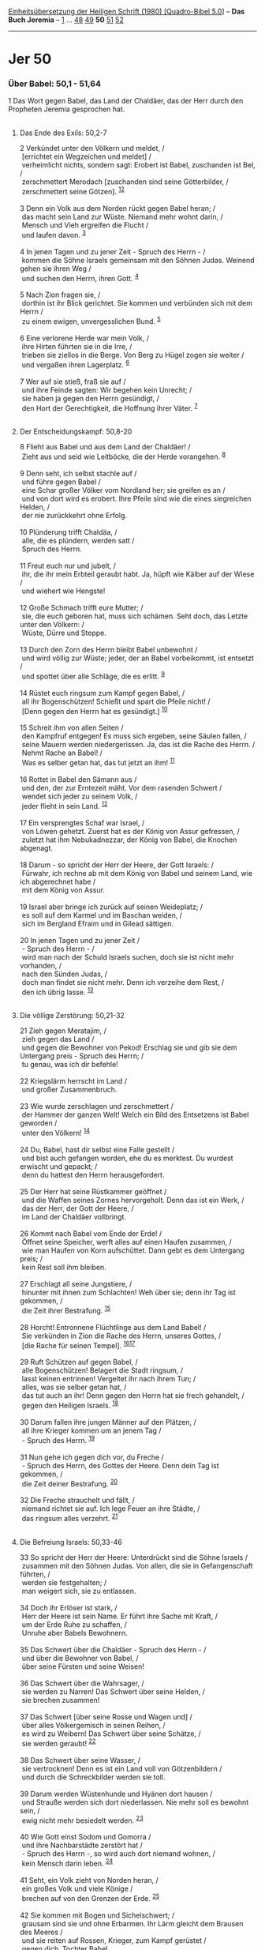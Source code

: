 :PROPERTIES:
:ID:       d591a387-06f0-4a67-ba7b-8ac41699d472
:END:
<<navbar>>
[[../index.html][Einheitsübersetzung der Heiligen Schrift (1980)
[Quadro-Bibel 5.0]]] -- *Das Buch Jeremia* -- [[file:Jer_1.html][1]] ...
[[file:Jer_48.html][48]] [[file:Jer_49.html][49]] *50*
[[file:Jer_51.html][51]] [[file:Jer_52.html][52]]

--------------

* Jer 50
  :PROPERTIES:
  :CUSTOM_ID: jer-50
  :END:

<<verses>>

<<v1>>
*** Über Babel: 50,1 - 51,64
    :PROPERTIES:
    :CUSTOM_ID: über-babel-501---5164
    :END:
1 Das Wort gegen Babel, das Land der Chaldäer, das der Herr durch den
Propheten Jeremia gesprochen hat.\\
\\

<<v2>>
**** Das Ende des Exils: 50,2-7
     :PROPERTIES:
     :CUSTOM_ID: das-ende-des-exils-502-7
     :END:
2 Verkündet unter den Völkern und meldet, /\\
 [errichtet ein Wegzeichen und meldet] /\\
 verheimlicht nichts, sondern sagt: Erobert ist Babel, zuschanden ist
Bel, /\\
 zerschmettert Merodach [zuschanden sind seine Götterbilder, /\\
 zerschmettert seine Götzen]. ^{[[#fn1][1]][[#fn2][2]]}\\
\\

<<v3>>
3 Denn ein Volk aus dem Norden rückt gegen Babel heran; /\\
 das macht sein Land zur Wüste. Niemand mehr wohnt darin, /\\
 Mensch und Vieh ergreifen die Flucht /\\
 und laufen davon. ^{[[#fn3][3]]}\\
\\

<<v4>>
4 In jenen Tagen und zu jener Zeit - Spruch des Herrn - /\\
 kommen die Söhne Israels gemeinsam mit den Söhnen Judas. Weinend gehen
sie ihren Weg /\\
 und suchen den Herrn, ihren Gott. ^{[[#fn4][4]]}\\
\\

<<v5>>
5 Nach Zion fragen sie, /\\
 dorthin ist ihr Blick gerichtet. Sie kommen und verbünden sich mit dem
Herrn /\\
 zu einem ewigen, unvergesslichen Bund. ^{[[#fn5][5]]}\\
\\

<<v6>>
6 Eine verlorene Herde war mein Volk, /\\
 ihre Hirten führten sie in die Irre, /\\
 trieben sie ziellos in die Berge. Von Berg zu Hügel zogen sie weiter
/\\
 und vergaßen ihren Lagerplatz. ^{[[#fn6][6]]}\\
\\

<<v7>>
7 Wer auf sie stieß, fraß sie auf /\\
 und ihre Feinde sagten: Wir begehen kein Unrecht; /\\
 sie haben ja gegen den Herrn gesündigt, /\\
 den Hort der Gerechtigkeit, die Hoffnung ihrer Väter. ^{[[#fn7][7]]}\\
\\

<<v8>>
**** Der Entscheidungskampf: 50,8-20
     :PROPERTIES:
     :CUSTOM_ID: der-entscheidungskampf-508-20
     :END:
8 Flieht aus Babel und aus dem Land der Chaldäer! /\\
 Zieht aus und seid wie Leitböcke, die der Herde vorangehen.
^{[[#fn8][8]]}\\
\\

<<v9>>
9 Denn seht, ich selbst stachle auf /\\
 und führe gegen Babel /\\
 eine Schar großer Völker vom Nordland her; sie greifen es an /\\
 und von dort wird es erobert. Ihre Pfeile sind wie die eines
siegreichen Helden, /\\
 der nie zurückkehrt ohne Erfolg.\\
\\

<<v10>>
10 Plünderung trifft Chaldäa, /\\
 alle, die es plündern, werden satt /\\
 Spruch des Herrn.\\
\\

<<v11>>
11 Freut euch nur und jubelt, /\\
 ihr, die ihr mein Erbteil geraubt habt. Ja, hüpft wie Kälber auf der
Wiese /\\
 und wiehert wie Hengste!\\
\\

<<v12>>
12 Große Schmach trifft eure Mutter; /\\
 sie, die euch geboren hat, muss sich schämen. Seht doch, das Letzte
unter den Völkern: /\\
 Wüste, Dürre und Steppe.\\
\\

<<v13>>
13 Durch den Zorn des Herrn bleibt Babel unbewohnt /\\
 und wird völlig zur Wüste; jeder, der an Babel vorbeikommt, ist
entsetzt /\\
 und spottet über alle Schläge, die es erlitt. ^{[[#fn9][9]]}\\
\\

<<v14>>
14 Rüstet euch ringsum zum Kampf gegen Babel, /\\
 all ihr Bogenschützen! Schießt und spart die Pfeile nicht! /\\
 [Denn gegen den Herrn hat es gesündigt.] ^{[[#fn10][10]]}\\
\\

<<v15>>
15 Schreit ihm von allen Seiten /\\
 den Kampfruf entgegen! Es muss sich ergeben, seine Säulen fallen, /\\
 seine Mauern werden niedergerissen. Ja, das ist die Rache des Herrn.
/\\
 Nehmt Rache an Babel! /\\
 Was es selber getan hat, das tut jetzt an ihm! ^{[[#fn11][11]]}\\
\\

<<v16>>
16 Rottet in Babel den Sämann aus /\\
 und den, der zur Erntezeit mäht. Vor dem rasenden Schwert /\\
 wendet sich jeder zu seinem Volk, /\\
 jeder flieht in sein Land. ^{[[#fn12][12]]}\\
\\

<<v17>>
17 Ein versprengtes Schaf war Israel, /\\
 von Löwen gehetzt. Zuerst hat es der König von Assur gefressen, /\\
 zuletzt hat ihm Nebukadnezzar, der König von Babel, die Knochen
abgenagt.\\
\\

<<v18>>
18 Darum - so spricht der Herr der Heere, der Gott Israels: /\\
 Fürwahr, ich rechne ab mit dem König von Babel und seinem Land, wie ich
abgerechnet habe /\\
 mit dem König von Assur.\\
\\

<<v19>>
19 Israel aber bringe ich zurück auf seinen Weideplatz; /\\
 es soll auf dem Karmel und im Baschan weiden, /\\
 sich im Bergland Efraim und in Gilead sättigen.\\
\\

<<v20>>
20 In jenen Tagen und zu jener Zeit /\\
 - Spruch des Herrn - /\\
 wird man nach der Schuld Israels suchen, doch sie ist nicht mehr
vorhanden, /\\
 nach den Sünden Judas, /\\
 doch man findet sie nicht mehr. Denn ich verzeihe dem Rest, /\\
 den ich übrig lasse. ^{[[#fn13][13]]}\\
\\

<<v21>>
**** Die völlige Zerstörung: 50,21-32
     :PROPERTIES:
     :CUSTOM_ID: die-völlige-zerstörung-5021-32
     :END:
21 Zieh gegen Meratajim, /\\
 zieh gegen das Land /\\
 und gegen die Bewohner von Pekod! Erschlag sie und gib sie dem
Untergang preis - Spruch des Herrn; /\\
 tu genau, was ich dir befehle!\\
\\

<<v22>>
22 Kriegslärm herrscht im Land /\\
 und großer Zusammenbruch.\\
\\

<<v23>>
23 Wie wurde zerschlagen und zerschmettert /\\
 der Hammer der ganzen Welt! Welch ein Bild des Entsetzens ist Babel
geworden /\\
 unter den Völkern! ^{[[#fn14][14]]}\\
\\

<<v24>>
24 Du, Babel, hast dir selbst eine Falle gestellt /\\
 und bist auch gefangen worden, ehe du es merktest. Du wurdest erwischt
und gepackt; /\\
 denn du hattest den Herrn herausgefordert.\\
\\

<<v25>>
25 Der Herr hat seine Rüstkammer geöffnet /\\
 und die Waffen seines Zornes hervorgeholt. Denn das ist ein Werk, /\\
 das der Herr, der Gott der Heere, /\\
 im Land der Chaldäer vollbringt.\\
\\

<<v26>>
26 Kommt nach Babel vom Ende der Erde! /\\
 Öffnet seine Speicher, werft alles auf einen Haufen zusammen, /\\
 wie man Haufen von Korn aufschüttet. Dann gebt es dem Untergang preis;
/\\
 kein Rest soll ihm bleiben.\\
\\

<<v27>>
27 Erschlagt all seine Jungstiere, /\\
 hinunter mit ihnen zum Schlachten! Weh über sie; denn ihr Tag ist
gekommen, /\\
 die Zeit ihrer Bestrafung. ^{[[#fn15][15]]}\\
\\

<<v28>>
28 Horcht! Entronnene Flüchtlinge aus dem Land Babel! /\\
 Sie verkünden in Zion die Rache des Herrn, unseres Gottes, /\\
 [die Rache für seinen Tempel]. ^{[[#fn16][16]][[#fn17][17]]}\\
\\

<<v29>>
29 Ruft Schützen auf gegen Babel, /\\
 alle Bogenschützen! Belagert die Stadt ringsum, /\\
 lasst keinen entrinnen! Vergeltet ihr nach ihrem Tun; /\\
 alles, was sie selber getan hat, /\\
 das tut auch an ihr! Denn gegen den Herrn hat sie frech gehandelt, /\\
 gegen den Heiligen Israels. ^{[[#fn18][18]]}\\
\\

<<v30>>
30 Darum fallen ihre jungen Männer auf den Plätzen, /\\
 all ihre Krieger kommen um an jenem Tag /\\
 - Spruch des Herrn. ^{[[#fn19][19]]}\\
\\

<<v31>>
31 Nun gehe ich gegen dich vor, du Freche /\\
 - Spruch des Herrn, des Gottes der Heere. Denn dein Tag ist gekommen,
/\\
 die Zeit deiner Bestrafung. ^{[[#fn20][20]]}\\
\\

<<v32>>
32 Die Freche strauchelt und fällt, /\\
 niemand richtet sie auf. Ich lege Feuer an ihre Städte, /\\
 das ringsum alles verzehrt. ^{[[#fn21][21]]}\\
\\

<<v33>>
**** Die Befreiung Israels: 50,33-46
     :PROPERTIES:
     :CUSTOM_ID: die-befreiung-israels-5033-46
     :END:
33 So spricht der Herr der Heere: Unterdrückt sind die Söhne Israels /\\
 zusammen mit den Söhnen Judas. Von allen, die sie in Gefangenschaft
führten, /\\
 werden sie festgehalten; /\\
 man weigert sich, sie zu entlassen.\\
\\

<<v34>>
34 Doch ihr Erlöser ist stark, /\\
 Herr der Heere ist sein Name. Er führt ihre Sache mit Kraft, /\\
 um der Erde Ruhe zu schaffen, /\\
 Unruhe aber Babels Bewohnern.\\
\\

<<v35>>
35 Das Schwert über die Chaldäer - Spruch des Herrn - /\\
 und über die Bewohner von Babel, /\\
 über seine Fürsten und seine Weisen!\\
\\

<<v36>>
36 Das Schwert über die Wahrsager, /\\
 sie werden zu Narren! Das Schwert über seine Helden, /\\
 sie brechen zusammen!\\
\\

<<v37>>
37 Das Schwert [über seine Rosse und Wagen und] /\\
 über alles Völkergemisch in seinen Reihen, /\\
 es wird zu Weibern! Das Schwert über seine Schätze, /\\
 sie werden geraubt! ^{[[#fn22][22]]}\\
\\

<<v38>>
38 Das Schwert über seine Wasser, /\\
 sie vertrocknen! Denn es ist ein Land voll von Götzenbildern /\\
 und durch die Schreckbilder werden sie toll.\\
\\

<<v39>>
39 Darum werden Wüstenhunde und Hyänen dort hausen /\\
 und Strauße werden sich dort niederlassen. Nie mehr soll es bewohnt
sein, /\\
 ewig nicht mehr besiedelt werden. ^{[[#fn23][23]]}\\
\\

<<v40>>
40 Wie Gott einst Sodom und Gomorra /\\
 und ihre Nachbarstädte zerstört hat /\\
 - Spruch des Herrn -, so wird auch dort niemand wohnen, /\\
 kein Mensch darin leben. ^{[[#fn24][24]]}\\
\\

<<v41>>
41 Seht, ein Volk zieht von Norden heran, /\\
 ein großes Volk und viele Könige /\\
 brechen auf von den Grenzen der Erde. ^{[[#fn25][25]]}\\
\\

<<v42>>
42 Sie kommen mit Bogen und Sichelschwert; /\\
 grausam sind sie und ohne Erbarmen. Ihr Lärm gleicht dem Brausen des
Meeres /\\
 und sie reiten auf Rossen, Krieger, zum Kampf gerüstet /\\
 gegen dich, Tochter Babel.\\
\\

<<v43>>
43 Sobald der König von Babel von ihnen hört, /\\
 da erschlaffen ihm die Hände; es packt ihn die Angst, /\\
 das Zittern, wie eine Gebärende.\\
\\

<<v44>>
44 Wie ein Löwe, der heraufkommt aus dem Dickicht des Jordan /\\
 zu den immer grünen Auen, so jage ich sie jählings davon /\\
 und setze meinen Erwählten dort ein. Denn wer ist mir gleich, /\\
 wer zieht mich zur Rechenschaft /\\
 und wo ist der Hirt, der vor mir standhält? ^{[[#fn26][26]]}\\
\\

<<v45>>
45 Darum hört den Beschluss, /\\
 den der Herr gegen Babel gefasst hat, und die Pläne, die er ersann /\\
 gegen das Land der Chaldäer: Wegschleppen wird man die Hirtenknaben,
/\\
 ihr Weideplatz wird sich über sie entsetzen.\\
\\

<<v46>>
46 Vom Ruf «Erobert ist Babel» erbebt die Erde, /\\
 unter den Völkern hört man sein Schreien.\\
\\

^{[[#fnm1][1]]} ℘ 4,6; Jes 46,1

^{[[#fnm2][2]]} Bel (wie Baal = Herr) und Merodach sind Bezeichnungen
für Marduk, den Hauptgott von Stadt und Reich Babylon. - Die Zusätze
fehlen in G.

^{[[#fnm3][3]]} ℘ 49,33; 9,9

^{[[#fnm4][4]]} ℘ 31,9

^{[[#fnm5][5]]} ℘ 32,40

^{[[#fnm6][6]]} ℘ 50,17; 23,1

^{[[#fnm7][7]]} ℘ 31,23

^{[[#fnm8][8]]} ℘ 51,6; Jes 48,20

^{[[#fnm9][9]]} ℘ 19,8; 49,17; 51,37

^{[[#fnm10][10]]} Der Zusatz fehlt in G.

^{[[#fnm11][11]]} ℘ 50,28f

^{[[#fnm12][12]]} ℘ 46,16

^{[[#fnm13][13]]} ℘ 33,8

^{[[#fnm14][14]]} ℘ 51,20

^{[[#fnm15][15]]} ℘ 50,31

^{[[#fnm16][16]]} ℘ 51,11

^{[[#fnm17][17]]} 28c: Fehlt in G und dürfte aus 51,11 eingedrungen
sein.

^{[[#fnm18][18]]} ℘ 50,15

^{[[#fnm19][19]]} ℘ 49,26

^{[[#fnm20][20]]} ℘ 51,25

^{[[#fnm21][21]]} ℘ 21,14

^{[[#fnm22][22]]} 37a: Zusatz aus 51,21.

^{[[#fnm23][23]]} ℘ Jes 13,20

^{[[#fnm24][24]]} ℘ 49,18

^{[[#fnm25][25]]} ℘ (41-43) 6,22-24

^{[[#fnm26][26]]} ℘ (44-46) 4,7; 49,19-21
